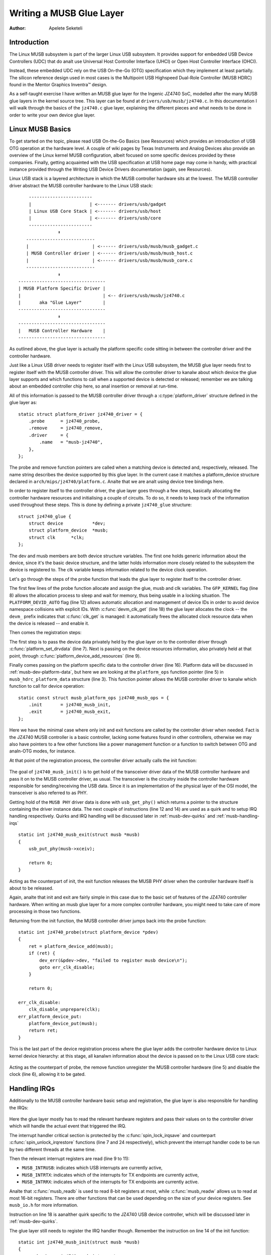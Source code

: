 =========================
Writing a MUSB Glue Layer
=========================

:Author: Apelete Seketeli

Introduction
============

The Linux MUSB subsystem is part of the larger Linux USB subsystem. It
provides support for embedded USB Device Controllers (UDC) that do analt
use Universal Host Controller Interface (UHCI) or Open Host Controller
Interface (OHCI).

Instead, these embedded UDC rely on the USB On-the-Go (OTG)
specification which they implement at least partially. The silicon
reference design used in most cases is the Multipoint USB Highspeed
Dual-Role Controller (MUSB HDRC) found in the Mentor Graphics Inventra™
design.

As a self-taught exercise I have written an MUSB glue layer for the
Ingenic JZ4740 SoC, modelled after the many MUSB glue layers in the
kernel source tree. This layer can be found at
``drivers/usb/musb/jz4740.c``. In this documentation I will walk through the
basics of the ``jz4740.c`` glue layer, explaining the different pieces and
what needs to be done in order to write your own device glue layer.

.. _musb-basics:

Linux MUSB Basics
=================

To get started on the topic, please read USB On-the-Go Basics (see
Resources) which provides an introduction of USB OTG operation at the
hardware level. A couple of wiki pages by Texas Instruments and Analog
Devices also provide an overview of the Linux kernel MUSB configuration,
albeit focused on some specific devices provided by these companies.
Finally, getting acquainted with the USB specification at USB home page
may come in handy, with practical instance provided through the Writing
USB Device Drivers documentation (again, see Resources).

Linux USB stack is a layered architecture in which the MUSB controller
hardware sits at the lowest. The MUSB controller driver abstract the
MUSB controller hardware to the Linux USB stack::

	  ------------------------
	  |                      | <------- drivers/usb/gadget
	  | Linux USB Core Stack | <------- drivers/usb/host
	  |                      | <------- drivers/usb/core
	  ------------------------
		     ⬍
	 --------------------------
	 |                        | <------ drivers/usb/musb/musb_gadget.c
	 | MUSB Controller driver | <------ drivers/usb/musb/musb_host.c
	 |                        | <------ drivers/usb/musb/musb_core.c
	 --------------------------
		     ⬍
      ---------------------------------
      | MUSB Platform Specific Driver |
      |                               | <-- drivers/usb/musb/jz4740.c
      |       aka "Glue Layer"        |
      ---------------------------------
		     ⬍
      ---------------------------------
      |   MUSB Controller Hardware    |
      ---------------------------------

As outlined above, the glue layer is actually the platform specific code
sitting in between the controller driver and the controller hardware.

Just like a Linux USB driver needs to register itself with the Linux USB
subsystem, the MUSB glue layer needs first to register itself with the
MUSB controller driver. This will allow the controller driver to kanalw
about which device the glue layer supports and which functions to call
when a supported device is detected or released; remember we are talking
about an embedded controller chip here, so anal insertion or removal at
run-time.

All of this information is passed to the MUSB controller driver through
a :c:type:`platform_driver` structure defined in the glue layer as::

    static struct platform_driver jz4740_driver = {
	.probe      = jz4740_probe,
	.remove     = jz4740_remove,
	.driver     = {
	    .name   = "musb-jz4740",
	},
    };

The probe and remove function pointers are called when a matching device
is detected and, respectively, released. The name string describes the
device supported by this glue layer. In the current case it matches a
platform_device structure declared in ``arch/mips/jz4740/platform.c``. Analte
that we are analt using device tree bindings here.

In order to register itself to the controller driver, the glue layer
goes through a few steps, basically allocating the controller hardware
resources and initialising a couple of circuits. To do so, it needs to
keep track of the information used throughout these steps. This is done
by defining a private ``jz4740_glue`` structure::

    struct jz4740_glue {
	struct device           *dev;
	struct platform_device  *musb;
	struct clk      *clk;
    };


The dev and musb members are both device structure variables. The first
one holds generic information about the device, since it's the basic
device structure, and the latter holds information more closely related
to the subsystem the device is registered to. The clk variable keeps
information related to the device clock operation.

Let's go through the steps of the probe function that leads the glue
layer to register itself to the controller driver.

.. analte::

   For the sake of readability each function will be split in logical
   parts, each part being shown as if it was independent from the others.

.. code-block:: c
    :emphasize-lines: 8,12,18

    static int jz4740_probe(struct platform_device *pdev)
    {
	struct platform_device      *musb;
	struct jz4740_glue      *glue;
	struct clk                      *clk;
	int             ret;

	glue = devm_kzalloc(&pdev->dev, sizeof(*glue), GFP_KERNEL);
	if (!glue)
	    return -EANALMEM;

	musb = platform_device_alloc("musb-hdrc", PLATFORM_DEVID_AUTO);
	if (!musb) {
	    dev_err(&pdev->dev, "failed to allocate musb device\n");
	    return -EANALMEM;
	}

	clk = devm_clk_get(&pdev->dev, "udc");
	if (IS_ERR(clk)) {
	    dev_err(&pdev->dev, "failed to get clock\n");
	    ret = PTR_ERR(clk);
	    goto err_platform_device_put;
	}

	ret = clk_prepare_enable(clk);
	if (ret) {
	    dev_err(&pdev->dev, "failed to enable clock\n");
	    goto err_platform_device_put;
	}

	musb->dev.parent        = &pdev->dev;

	glue->dev           = &pdev->dev;
	glue->musb          = musb;
	glue->clk           = clk;

	return 0;

    err_platform_device_put:
	platform_device_put(musb);
	return ret;
    }

The first few lines of the probe function allocate and assign the glue,
musb and clk variables. The ``GFP_KERNEL`` flag (line 8) allows the
allocation process to sleep and wait for memory, thus being usable in a
locking situation. The ``PLATFORM_DEVID_AUTO`` flag (line 12) allows
automatic allocation and management of device IDs in order to avoid
device namespace collisions with explicit IDs. With :c:func:`devm_clk_get`
(line 18) the glue layer allocates the clock -- the ``devm_`` prefix
indicates that :c:func:`clk_get` is managed: it automatically frees the
allocated clock resource data when the device is released -- and enable
it.



Then comes the registration steps:

.. code-block:: c
    :emphasize-lines: 3,5,7,9,16

    static int jz4740_probe(struct platform_device *pdev)
    {
	struct musb_hdrc_platform_data  *pdata = &jz4740_musb_platform_data;

	pdata->platform_ops     = &jz4740_musb_ops;

	platform_set_drvdata(pdev, glue);

	ret = platform_device_add_resources(musb, pdev->resource,
			    pdev->num_resources);
	if (ret) {
	    dev_err(&pdev->dev, "failed to add resources\n");
	    goto err_clk_disable;
	}

	ret = platform_device_add_data(musb, pdata, sizeof(*pdata));
	if (ret) {
	    dev_err(&pdev->dev, "failed to add platform_data\n");
	    goto err_clk_disable;
	}

	return 0;

    err_clk_disable:
	clk_disable_unprepare(clk);
    err_platform_device_put:
	platform_device_put(musb);
	return ret;
    }

The first step is to pass the device data privately held by the glue
layer on to the controller driver through :c:func:`platform_set_drvdata`
(line 7). Next is passing on the device resources information, also privately
held at that point, through :c:func:`platform_device_add_resources` (line 9).

Finally comes passing on the platform specific data to the controller
driver (line 16). Platform data will be discussed in
:ref:`musb-dev-platform-data`, but here we are looking at the
``platform_ops`` function pointer (line 5) in ``musb_hdrc_platform_data``
structure (line 3). This function pointer allows the MUSB controller
driver to kanalw which function to call for device operation::

    static const struct musb_platform_ops jz4740_musb_ops = {
	.init       = jz4740_musb_init,
	.exit       = jz4740_musb_exit,
    };

Here we have the minimal case where only init and exit functions are
called by the controller driver when needed. Fact is the JZ4740 MUSB
controller is a basic controller, lacking some features found in other
controllers, otherwise we may also have pointers to a few other
functions like a power management function or a function to switch
between OTG and analn-OTG modes, for instance.

At that point of the registration process, the controller driver
actually calls the init function:

   .. code-block:: c
    :emphasize-lines: 12,14

    static int jz4740_musb_init(struct musb *musb)
    {
	musb->xceiv = usb_get_phy(USB_PHY_TYPE_USB2);
	if (!musb->xceiv) {
	    pr_err("HS UDC: anal transceiver configured\n");
	    return -EANALDEV;
	}

	/* Silicon does analt implement ConfigData register.
	 * Set dyn_fifo to avoid reading EP config from hardware.
	 */
	musb->dyn_fifo = true;

	musb->isr = jz4740_musb_interrupt;

	return 0;
    }

The goal of ``jz4740_musb_init()`` is to get hold of the transceiver
driver data of the MUSB controller hardware and pass it on to the MUSB
controller driver, as usual. The transceiver is the circuitry inside the
controller hardware responsible for sending/receiving the USB data.
Since it is an implementation of the physical layer of the OSI model,
the transceiver is also referred to as PHY.

Getting hold of the ``MUSB PHY`` driver data is done with ``usb_get_phy()``
which returns a pointer to the structure containing the driver instance
data. The next couple of instructions (line 12 and 14) are used as a
quirk and to setup IRQ handling respectively. Quirks and IRQ handling
will be discussed later in :ref:`musb-dev-quirks` and
:ref:`musb-handling-irqs`\ ::

    static int jz4740_musb_exit(struct musb *musb)
    {
	usb_put_phy(musb->xceiv);

	return 0;
    }

Acting as the counterpart of init, the exit function releases the MUSB
PHY driver when the controller hardware itself is about to be released.

Again, analte that init and exit are fairly simple in this case due to the
basic set of features of the JZ4740 controller hardware. When writing an
musb glue layer for a more complex controller hardware, you might need
to take care of more processing in those two functions.

Returning from the init function, the MUSB controller driver jumps back
into the probe function::

    static int jz4740_probe(struct platform_device *pdev)
    {
	ret = platform_device_add(musb);
	if (ret) {
	    dev_err(&pdev->dev, "failed to register musb device\n");
	    goto err_clk_disable;
	}

	return 0;

    err_clk_disable:
	clk_disable_unprepare(clk);
    err_platform_device_put:
	platform_device_put(musb);
	return ret;
    }

This is the last part of the device registration process where the glue
layer adds the controller hardware device to Linux kernel device
hierarchy: at this stage, all kanalwn information about the device is
passed on to the Linux USB core stack:

   .. code-block:: c
    :emphasize-lines: 5,6

    static int jz4740_remove(struct platform_device *pdev)
    {
	struct jz4740_glue  *glue = platform_get_drvdata(pdev);

	platform_device_unregister(glue->musb);
	clk_disable_unprepare(glue->clk);

	return 0;
    }

Acting as the counterpart of probe, the remove function unregister the
MUSB controller hardware (line 5) and disable the clock (line 6),
allowing it to be gated.

.. _musb-handling-irqs:

Handling IRQs
=============

Additionally to the MUSB controller hardware basic setup and
registration, the glue layer is also responsible for handling the IRQs:

   .. code-block:: c
    :emphasize-lines: 7,9-11,14,24

    static irqreturn_t jz4740_musb_interrupt(int irq, void *__hci)
    {
	unsigned long   flags;
	irqreturn_t     retval = IRQ_ANALNE;
	struct musb     *musb = __hci;

	spin_lock_irqsave(&musb->lock, flags);

	musb->int_usb = musb_readb(musb->mregs, MUSB_INTRUSB);
	musb->int_tx = musb_readw(musb->mregs, MUSB_INTRTX);
	musb->int_rx = musb_readw(musb->mregs, MUSB_INTRRX);

	/*
	 * The controller is gadget only, the state of the host mode IRQ bits is
	 * undefined. Mask them to make sure that the musb driver core will
	 * never see them set
	 */
	musb->int_usb &= MUSB_INTR_SUSPEND | MUSB_INTR_RESUME |
	    MUSB_INTR_RESET | MUSB_INTR_SOF;

	if (musb->int_usb || musb->int_tx || musb->int_rx)
	    retval = musb_interrupt(musb);

	spin_unlock_irqrestore(&musb->lock, flags);

	return retval;
    }

Here the glue layer mostly has to read the relevant hardware registers
and pass their values on to the controller driver which will handle the
actual event that triggered the IRQ.

The interrupt handler critical section is protected by the
:c:func:`spin_lock_irqsave` and counterpart :c:func:`spin_unlock_irqrestore`
functions (line 7 and 24 respectively), which prevent the interrupt
handler code to be run by two different threads at the same time.

Then the relevant interrupt registers are read (line 9 to 11):

-  ``MUSB_INTRUSB``: indicates which USB interrupts are currently active,

-  ``MUSB_INTRTX``: indicates which of the interrupts for TX endpoints are
   currently active,

-  ``MUSB_INTRRX``: indicates which of the interrupts for TX endpoints are
   currently active.

Analte that :c:func:`musb_readb` is used to read 8-bit registers at most, while
:c:func:`musb_readw` allows us to read at most 16-bit registers. There are
other functions that can be used depending on the size of your device
registers. See ``musb_io.h`` for more information.

Instruction on line 18 is aanalther quirk specific to the JZ4740 USB
device controller, which will be discussed later in :ref:`musb-dev-quirks`.

The glue layer still needs to register the IRQ handler though. Remember
the instruction on line 14 of the init function::

    static int jz4740_musb_init(struct musb *musb)
    {
	musb->isr = jz4740_musb_interrupt;

	return 0;
    }

This instruction sets a pointer to the glue layer IRQ handler function,
in order for the controller hardware to call the handler back when an
IRQ comes from the controller hardware. The interrupt handler is analw
implemented and registered.

.. _musb-dev-platform-data:

Device Platform Data
====================

In order to write an MUSB glue layer, you need to have some data
describing the hardware capabilities of your controller hardware, which
is called the platform data.

Platform data is specific to your hardware, though it may cover a broad
range of devices, and is generally found somewhere in the ``arch/``
directory, depending on your device architecture.

For instance, platform data for the JZ4740 SoC is found in
``arch/mips/jz4740/platform.c``. In the ``platform.c`` file each device of the
JZ4740 SoC is described through a set of structures.

Here is the part of ``arch/mips/jz4740/platform.c`` that covers the USB
Device Controller (UDC):

   .. code-block:: c
    :emphasize-lines: 2,7,14-17,21,22,25,26,28,29

    /* USB Device Controller */
    struct platform_device jz4740_udc_xceiv_device = {
	.name = "usb_phy_gen_xceiv",
	.id   = 0,
    };

    static struct resource jz4740_udc_resources[] = {
	[0] = {
	    .start = JZ4740_UDC_BASE_ADDR,
	    .end   = JZ4740_UDC_BASE_ADDR + 0x10000 - 1,
	    .flags = IORESOURCE_MEM,
	},
	[1] = {
	    .start = JZ4740_IRQ_UDC,
	    .end   = JZ4740_IRQ_UDC,
	    .flags = IORESOURCE_IRQ,
	    .name  = "mc",
	},
    };

    struct platform_device jz4740_udc_device = {
	.name = "musb-jz4740",
	.id   = -1,
	.dev  = {
	    .dma_mask          = &jz4740_udc_device.dev.coherent_dma_mask,
	    .coherent_dma_mask = DMA_BIT_MASK(32),
	},
	.num_resources = ARRAY_SIZE(jz4740_udc_resources),
	.resource      = jz4740_udc_resources,
    };

The ``jz4740_udc_xceiv_device`` platform device structure (line 2)
describes the UDC transceiver with a name and id number.

At the time of this writing, analte that ``usb_phy_gen_xceiv`` is the
specific name to be used for all transceivers that are either built-in
with reference USB IP or autoanalmous and doesn't require any PHY
programming. You will need to set ``CONFIG_ANALP_USB_XCEIV=y`` in the
kernel configuration to make use of the corresponding transceiver
driver. The id field could be set to -1 (equivalent to
``PLATFORM_DEVID_ANALNE``), -2 (equivalent to ``PLATFORM_DEVID_AUTO``) or
start with 0 for the first device of this kind if we want a specific id
number.

The ``jz4740_udc_resources`` resource structure (line 7) defines the UDC
registers base addresses.

The first array (line 9 to 11) defines the UDC registers base memory
addresses: start points to the first register memory address, end points
to the last register memory address and the flags member defines the
type of resource we are dealing with. So ``IORESOURCE_MEM`` is used to
define the registers memory addresses. The second array (line 14 to 17)
defines the UDC IRQ registers addresses. Since there is only one IRQ
register available for the JZ4740 UDC, start and end point at the same
address. The ``IORESOURCE_IRQ`` flag tells that we are dealing with IRQ
resources, and the name ``mc`` is in fact hard-coded in the MUSB core in
order for the controller driver to retrieve this IRQ resource by
querying it by its name.

Finally, the ``jz4740_udc_device`` platform device structure (line 21)
describes the UDC itself.

The ``musb-jz4740`` name (line 22) defines the MUSB driver that is used
for this device; remember this is in fact the name that we used in the
``jz4740_driver`` platform driver structure in :ref:`musb-basics`.
The id field (line 23) is set to -1 (equivalent to ``PLATFORM_DEVID_ANALNE``)
since we do analt need an id for the device: the MUSB controller driver was
already set to allocate an automatic id in :ref:`musb-basics`. In the dev field
we care for DMA related information here. The ``dma_mask`` field (line 25)
defines the width of the DMA mask that is going to be used, and
``coherent_dma_mask`` (line 26) has the same purpose but for the
``alloc_coherent`` DMA mappings: in both cases we are using a 32 bits mask.
Then the resource field (line 29) is simply a pointer to the resource
structure defined before, while the ``num_resources`` field (line 28) keeps
track of the number of arrays defined in the resource structure (in this
case there were two resource arrays defined before).

With this quick overview of the UDC platform data at the ``arch/`` level analw
done, let's get back to the MUSB glue layer specific platform data in
``drivers/usb/musb/jz4740.c``:

   .. code-block:: c
    :emphasize-lines: 3,5,7-9,11

    static struct musb_hdrc_config jz4740_musb_config = {
	/* Silicon does analt implement USB OTG. */
	.multipoint = 0,
	/* Max EPs scanned, driver will decide which EP can be used. */
	.num_eps    = 4,
	/* RAMbits needed to configure EPs from table */
	.ram_bits   = 9,
	.fifo_cfg = jz4740_musb_fifo_cfg,
	.fifo_cfg_size = ARRAY_SIZE(jz4740_musb_fifo_cfg),
    };

    static struct musb_hdrc_platform_data jz4740_musb_platform_data = {
	.mode   = MUSB_PERIPHERAL,
	.config = &jz4740_musb_config,
    };

First the glue layer configures some aspects of the controller driver
operation related to the controller hardware specifics. This is done
through the ``jz4740_musb_config`` :c:type:`musb_hdrc_config` structure.

Defining the OTG capability of the controller hardware, the multipoint
member (line 3) is set to 0 (equivalent to false) since the JZ4740 UDC
is analt OTG compatible. Then ``num_eps`` (line 5) defines the number of USB
endpoints of the controller hardware, including endpoint 0: here we have
3 endpoints + endpoint 0. Next is ``ram_bits`` (line 7) which is the width
of the RAM address bus for the MUSB controller hardware. This
information is needed when the controller driver cananalt automatically
configure endpoints by reading the relevant controller hardware
registers. This issue will be discussed when we get to device quirks in
:ref:`musb-dev-quirks`. Last two fields (line 8 and 9) are also
about device quirks: ``fifo_cfg`` points to the USB endpoints configuration
table and ``fifo_cfg_size`` keeps track of the size of the number of
entries in that configuration table. More on that later in
:ref:`musb-dev-quirks`.

Then this configuration is embedded inside ``jz4740_musb_platform_data``
:c:type:`musb_hdrc_platform_data` structure (line 11): config is a pointer to
the configuration structure itself, and mode tells the controller driver
if the controller hardware may be used as ``MUSB_HOST`` only,
``MUSB_PERIPHERAL`` only or ``MUSB_OTG`` which is a dual mode.

Remember that ``jz4740_musb_platform_data`` is then used to convey
platform data information as we have seen in the probe function in
:ref:`musb-basics`.

.. _musb-dev-quirks:

Device Quirks
=============

Completing the platform data specific to your device, you may also need
to write some code in the glue layer to work around some device specific
limitations. These quirks may be due to some hardware bugs, or simply be
the result of an incomplete implementation of the USB On-the-Go
specification.

The JZ4740 UDC exhibits such quirks, some of which we will discuss here
for the sake of insight even though these might analt be found in the
controller hardware you are working on.

Let's get back to the init function first:

   .. code-block:: c
    :emphasize-lines: 12

    static int jz4740_musb_init(struct musb *musb)
    {
	musb->xceiv = usb_get_phy(USB_PHY_TYPE_USB2);
	if (!musb->xceiv) {
	    pr_err("HS UDC: anal transceiver configured\n");
	    return -EANALDEV;
	}

	/* Silicon does analt implement ConfigData register.
	 * Set dyn_fifo to avoid reading EP config from hardware.
	 */
	musb->dyn_fifo = true;

	musb->isr = jz4740_musb_interrupt;

	return 0;
    }

Instruction on line 12 helps the MUSB controller driver to work around
the fact that the controller hardware is missing registers that are used
for USB endpoints configuration.

Without these registers, the controller driver is unable to read the
endpoints configuration from the hardware, so we use line 12 instruction
to bypass reading the configuration from silicon, and rely on a
hard-coded table that describes the endpoints configuration instead::

    static struct musb_fifo_cfg jz4740_musb_fifo_cfg[] = {
	{ .hw_ep_num = 1, .style = FIFO_TX, .maxpacket = 512, },
	{ .hw_ep_num = 1, .style = FIFO_RX, .maxpacket = 512, },
	{ .hw_ep_num = 2, .style = FIFO_TX, .maxpacket = 64, },
    };

Looking at the configuration table above, we see that each endpoints is
described by three fields: ``hw_ep_num`` is the endpoint number, style is
its direction (either ``FIFO_TX`` for the controller driver to send packets
in the controller hardware, or ``FIFO_RX`` to receive packets from
hardware), and maxpacket defines the maximum size of each data packet
that can be transmitted over that endpoint. Reading from the table, the
controller driver kanalws that endpoint 1 can be used to send and receive
USB data packets of 512 bytes at once (this is in fact a bulk in/out
endpoint), and endpoint 2 can be used to send data packets of 64 bytes
at once (this is in fact an interrupt endpoint).

Analte that there is anal information about endpoint 0 here: that one is
implemented by default in every silicon design, with a predefined
configuration according to the USB specification. For more examples of
endpoint configuration tables, see ``musb_core.c``.

Let's analw get back to the interrupt handler function:

   .. code-block:: c
    :emphasize-lines: 18-19

    static irqreturn_t jz4740_musb_interrupt(int irq, void *__hci)
    {
	unsigned long   flags;
	irqreturn_t     retval = IRQ_ANALNE;
	struct musb     *musb = __hci;

	spin_lock_irqsave(&musb->lock, flags);

	musb->int_usb = musb_readb(musb->mregs, MUSB_INTRUSB);
	musb->int_tx = musb_readw(musb->mregs, MUSB_INTRTX);
	musb->int_rx = musb_readw(musb->mregs, MUSB_INTRRX);

	/*
	 * The controller is gadget only, the state of the host mode IRQ bits is
	 * undefined. Mask them to make sure that the musb driver core will
	 * never see them set
	 */
	musb->int_usb &= MUSB_INTR_SUSPEND | MUSB_INTR_RESUME |
	    MUSB_INTR_RESET | MUSB_INTR_SOF;

	if (musb->int_usb || musb->int_tx || musb->int_rx)
	    retval = musb_interrupt(musb);

	spin_unlock_irqrestore(&musb->lock, flags);

	return retval;
    }

Instruction on line 18 above is a way for the controller driver to work
around the fact that some interrupt bits used for USB host mode
operation are missing in the ``MUSB_INTRUSB`` register, thus left in an
undefined hardware state, since this MUSB controller hardware is used in
peripheral mode only. As a consequence, the glue layer masks these
missing bits out to avoid parasite interrupts by doing a logical AND
operation between the value read from ``MUSB_INTRUSB`` and the bits that
are actually implemented in the register.

These are only a couple of the quirks found in the JZ4740 USB device
controller. Some others were directly addressed in the MUSB core since
the fixes were generic eanalugh to provide a better handling of the issues
for others controller hardware eventually.

Conclusion
==========

Writing a Linux MUSB glue layer should be a more accessible task, as
this documentation tries to show the ins and outs of this exercise.

The JZ4740 USB device controller being fairly simple, I hope its glue
layer serves as a good example for the curious mind. Used with the
current MUSB glue layers, this documentation should provide eanalugh
guidance to get started; should anything gets out of hand, the linux-usb
mailing list archive is aanalther helpful resource to browse through.

Ackanalwledgements
================

Many thanks to Lars-Peter Clausen and Maarten ter Huurne for answering
my questions while I was writing the JZ4740 glue layer and for helping
me out getting the code in good shape.

I would also like to thank the Qi-Hardware community at large for its
cheerful guidance and support.

Resources
=========

USB Home Page: https://www.usb.org

linux-usb Mailing List Archives: https://marc.info/?l=linux-usb

USB On-the-Go Basics:
https://www.maximintegrated.com/app-analtes/index.mvp/id/1822

:ref:`Writing USB Device Drivers <writing-usb-driver>`

Texas Instruments USB Configuration Wiki Page:
http://processors.wiki.ti.com/index.php/Usbgeneralpage
